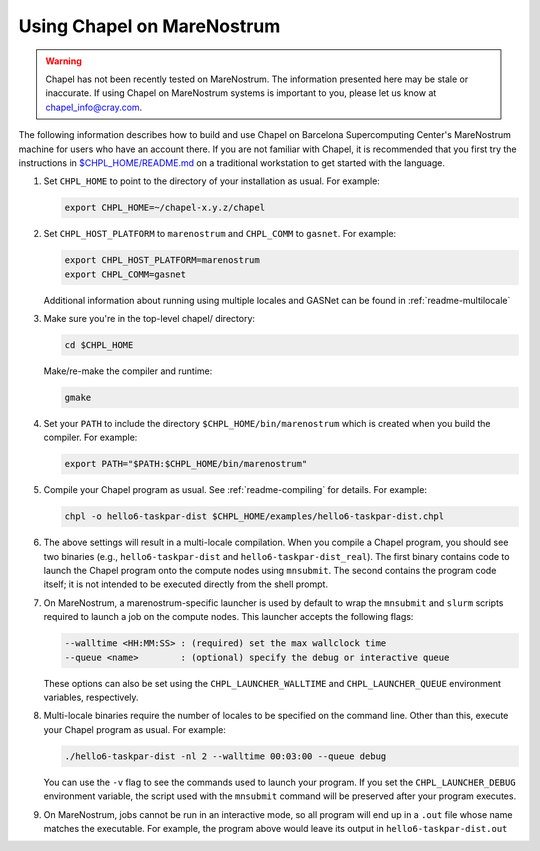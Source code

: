 .. _readme-marenostrum:

===========================
Using Chapel on MareNostrum
===========================

.. warning::
    Chapel has not been recently tested on MareNostrum.  The information
    presented here may be stale or inaccurate.  If using Chapel on
    MareNostrum systems is important to you, please let us know at
    chapel_info@cray.com.

The following information describes how to build and use Chapel on
Barcelona Supercomputing Center's MareNostrum machine for users who
have an account there.  If you are not familiar with Chapel, it is
recommended that you first try the instructions in `$CHPL_HOME/README.md`_
on a traditional workstation to get started with the language.

.. _$CHPL_HOME/README.md: https://github.com/chapel-lang/chapel/blob/master/README.md

#. Set ``CHPL_HOME`` to point to the directory of your installation as
   usual.  For example:

   .. code-block:: sh

     export CHPL_HOME=~/chapel-x.y.z/chapel

#. Set ``CHPL_HOST_PLATFORM`` to ``marenostrum`` and ``CHPL_COMM`` to ``gasnet``.
   For example:

   .. code-block:: sh

     export CHPL_HOST_PLATFORM=marenostrum
     export CHPL_COMM=gasnet

   Additional information about running using multiple locales and
   GASNet can be found in :ref:`readme-multilocale`

#. Make sure you're in the top-level chapel/ directory:

   .. code-block:: sh

     cd $CHPL_HOME

   Make/re-make the compiler and runtime:

   .. code-block:: sh

     gmake

#. Set your ``PATH`` to include the directory ``$CHPL_HOME/bin/marenostrum``
   which is created when you build the compiler.  For example:

   .. code-block:: sh

     export PATH="$PATH:$CHPL_HOME/bin/marenostrum" 


#. Compile your Chapel program as usual.  See
   :ref:`readme-compiling` for details.  For example:

   .. code-block:: sh

     chpl -o hello6-taskpar-dist $CHPL_HOME/examples/hello6-taskpar-dist.chpl

#. The above settings will result in a multi-locale compilation.  When
   you compile a Chapel program, you should see two binaries (e.g.,
   ``hello6-taskpar-dist`` and ``hello6-taskpar-dist_real``).  The first
   binary contains code to launch the Chapel program onto the compute
   nodes using ``mnsubmit``.  The second contains the program code itself;
   it is not intended to be executed directly from the shell prompt.

#. On MareNostrum, a marenostrum-specific launcher is used by default
   to wrap the ``mnsubmit`` and ``slurm`` scripts required to launch a job on the
   compute nodes.  This launcher accepts the following flags:

   .. code-block:: sh

     --walltime <HH:MM:SS> : (required) set the max wallclock time
     --queue <name>        : (optional) specify the debug or interactive queue

   These options can also be set using the ``CHPL_LAUNCHER_WALLTIME`` and
   ``CHPL_LAUNCHER_QUEUE`` environment variables, respectively.

#. Multi-locale binaries require the number of locales to be specified
   on the command line.  Other than this, execute your Chapel program
   as usual.  For example:

   .. code-block:: sh

     ./hello6-taskpar-dist -nl 2 --walltime 00:03:00 --queue debug

   You can use the ``-v`` flag to see the commands used to launch your
   program.  If you set the ``CHPL_LAUNCHER_DEBUG`` environment
   variable, the script used with the ``mnsubmit`` command will be
   preserved after your program executes.

#. On MareNostrum, jobs cannot be run in an interactive mode, so all
   program will end up in a ``.out`` file whose name matches the
   executable.  For example, the program above would leave its output
   in ``hello6-taskpar-dist.out``
